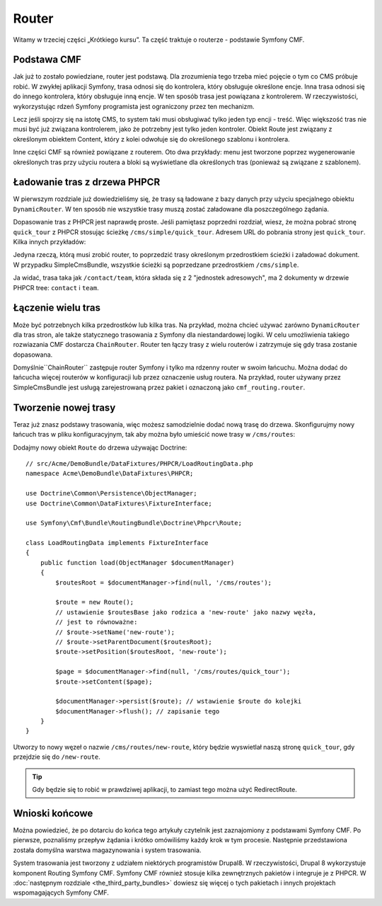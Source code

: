 .. highlight:: php
   :linenothreshold: 2

.. index::
    single: router; wprowadzenie

Router
======

Witamy w trzeciej części „Krótkiego kursu”. Ta część traktuje o routerze -
podstawie Symfony CMF.

Podstawa CMF
------------

Jak już to zostało powiedziane, router jest podstawą. Dla zrozumienia tego trzeba
mieć pojęcie o tym co CMS próbuje robić. W zwykłej aplikacji Symfony, trasa
odnosi się do kontrolera, który obsługuje określone encje. Inna trasa odnosi
się do innego kontrolera, który obsługuje inną encje. W ten sposób trasa jest
powiązana z kontrolerem. W rzeczywistości, wykorzystując rdzeń Symfony programista
jest ograniczony przez ten mechanizm.

Lecz jeśli spojrzy się na istotę CMS, to system taki musi obsługiwać tylko jeden
typ encji - treść. Więc większość tras nie musi być już związana kontrolerem,
jako że potrzebny jest tylko jeden kontroler. Obiekt Route jest związany z określonym
obiektem Content, który z kolei odwołuje się do określonego szablonu i kontrolera.

Inne części CMF są również powiązane z routerem. Oto dwa przykłady: menu jest
tworzone poprzez wygenerowanie określonych tras przy użyciu routera a bloki są
wyświetlane dla określonych tras (ponieważ są związane z szablonem).

Ładowanie tras z drzewa PHPCR
-----------------------------

W pierwszym rozdziale już dowiedzieliśmy się, że trasy są ładowane z bazy danych
przy użyciu specjalnego obiektu ``DynamicRouter``. W ten sposób nie wszystkie trasy
muszą zostać załadowane dla poszczególnego żądania.

Dopasowanie tras z PHPCR jest naprawdę proste. Jeśli pamiętasz poprzedni rozdział,
wiesz, że można pobrać stronę ``quick_tour`` z PHPCR stosując ścieżkę
``/cms/simple/quick_tour``. Adresem URL do pobrania strony jest ``quick_tour``.
Kilka innych przykładów:

.. code-block:: text
   :linenos:

    /cms
        /simple
            /about       # /about Route
            /contact     # /contact Route
                /team    # /contact/team Route
                /docs    # /docs Route

Jedyna rzeczą, którą musi zrobić router, to poprzedzić trasy określonym przedrostkiem
ścieżki i załadować dokument. W przypadku SimpleCmsBundle, wszystkie ścieżki są
poprzedzane przedrostkiem ``/cms/simple``.

Ja widać, trasa taka jak ``/contact/team``, która składa się z 2 "jednostek adresowych",
ma 2 dokumenty w drzewie PHPCR tree: ``contact`` i ``team``.

Łączenie wielu tras
-------------------

Może być potrzebnych kilka przedrostków lub kilka tras. Na przykład, można chcieć
używać zarówno ``DynamicRouter`` dla tras stron, ale także statycznego trasowania
z Symfony dla niestandardowej logiki. W celu umożliwienia takiego rozwiazania CMF
dostarcza ``ChainRouter``.
Router ten łączy trasy z wielu routerów i zatrzymuje się gdy trasa zostanie dopasowana.

Domyślnie``ChainRouter`` zastępuje router Symfony i tylko ma rdzenny router w swoim
łańcuchu. Można dodać do łańcucha więcej routerów w konfiguracji lub przez oznaczenie
usług routera. Na przykład, router używany przez SimpleCmsBundle jest usługą
zarejestrowaną przez pakiet i oznaczoną jako ``cmf_routing.router``.

Tworzenie nowej trasy
---------------------

Teraz już znasz podstawy trasowania, więc możesz samodzielnie dodać nową trasę do
drzewa. Skonfigurujmy nowy łańcuch tras w pliku konfiguracyjnym, tak aby można było
umieścić nowe trasy w ``/cms/routes``:

.. configuration-block::

    .. code-block:: yaml
       :linenos:

        # app/config/config.yml

        # ...
        cmf_routing:
            chain:
                routers_by_id:
                    # standardowy DynamicRouter
                    cmf_routing.dynamic_router: 200

                    # rdzenny router Symfony
                    router.default: 100
            dynamic:
                persistence:
                    phpcr:
                        route_basepath: /cms/routes
                templates_by_class:
                     Symfony\Cmf\Bundle\SimpleCmsBundle\Doctrine\Phpcr\Page: AcmeDemoBundle:Page:index.html.twig

    .. code-block:: xml
       :linenos:

        <!-- app/config/config.xml -->
        <?xml version="1.0" encoding="UTF-8" ?>
        <container xmlns="http://symfony.com/schema/dic/services">
            <!-- ... -->

            <config xmlns="http://cmf.symfony.com/schema/dic/routing">
                <chain>
                    <!-- standardowy DynamicRouter -->
                    <router-by-id id="cmf_routing.dynamic_router">200</router-by-id>

                    <!-- rdzennycrouter Symfony -->
                    <router-by-id id="router.default">100</router-by-id>
                </chain>

                <dynamic>
                    <persistence>
                        <phpcr route-basepath="/cms/routes" />
                    </persistence>
                    <tempaltes_by_class>
                        <Symfony\Cmf\Bundle\SimpleCmsBundle\Doctrine\Phpcr\Page = "AcmeDemoBundle:Page:index.html.twig"  />
                    </tempaltes_by_class>
                </dynamic>
            </config>
        </container>

    .. code-block:: php
       :linenos:

        // app/config/config.php
        $container->loadFromExtension('cmf_routing', array(
            'chain' => array(
                'routers_by_id' => array(
                    // standardowy DynamicRouter
                    'cmf_routing.dynamic_router' => 200,

                    // rdzenny router Symfony
                    'router.default' => 100,
                ),
            ),
            'dynamic' => array(
                'persistence' => array(
                    'phpcr' => array(
                        'route_basepath' => '/cms/routes',
                    ),
                ),
                'tempaltes_by_class' => array(
                     'Symfony\Cmf\Bundle\SimpleCmsBundle\Doctrine\Phpcr\Page' => `AcmeDemoBundle:Page:index.html.twig`,
                ),
            ),
        ));

Dodajmy nowy obiekt ``Route`` do drzewa używając Doctrine::

    // src/Acme/DemoBundle/DataFixtures/PHPCR/LoadRoutingData.php
    namespace Acme\DemoBundle\DataFixtures\PHPCR;

    use Doctrine\Common\Persistence\ObjectManager;
    use Doctrine\Common\DataFixtures\FixtureInterface;

    use Symfony\Cmf\Bundle\RoutingBundle\Doctrine\Phpcr\Route;

    class LoadRoutingData implements FixtureInterface
    {
        public function load(ObjectManager $documentManager)
        {
            $routesRoot = $documentManager->find(null, '/cms/routes');

            $route = new Route();
            // ustawienie $routesBase jako rodzica a 'new-route' jako nazwy węzła,
            // jest to równoważne:
            // $route->setName('new-route');
            // $route->setParentDocument($routesRoot);
            $route->setPosition($routesRoot, 'new-route');

            $page = $documentManager->find(null, '/cms/routes/quick_tour');
            $route->setContent($page);

            $documentManager->persist($route); // wstawienie $route do kolejki
            $documentManager->flush(); // zapisanie tego
        }
    }

Utworzy to nowy węzeł o nazwie ``/cms/routes/new-route``, który będzie wyswietlał
naszą stronę ``quick_tour``, gdy przejdzie się do ``/new-route``.

.. tip::

    Gdy będzie się to robić w prawdziwej aplikacji, to zamiast tego można użyć RedirectRoute.

.. TODO napisz coś o templates_by_class, itd.

Wnioski końcowe
---------------

Można powiedzieć, że po dotarciu do końca tego artykuły czytelnik jest zaznajomiony
z podstawami Symfony CMF. Po pierwsze, poznaliśmy przepływ żądania i krótko omówiliśmy
każdy krok w tym procesie. Następnie przedstawiona została domyślna warstwa magazynowania
i system trasowania.

System trasowania jest tworzony z udziałem niektórych programistów Drupal8.
W rzeczywistości, Drupal 8 wykorzystuje komponent Routing Symfony CMF. Symfony CMF
również stosuje kilka zewnętrznych pakietów i integruje je z PHPCR.
W :doc:`następnym rozdziale <the_third_party_bundles>` dowiesz się więcej o tych
pakietach i innych projektach wspomagających Symfony CMF.

